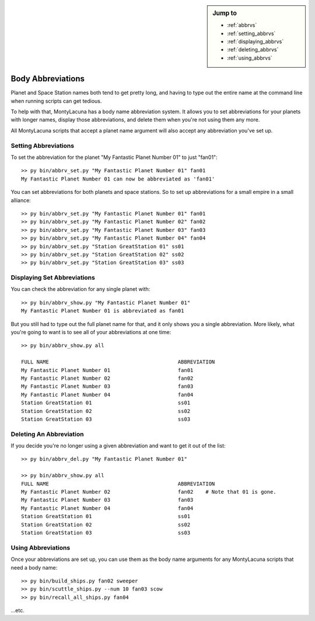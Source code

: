 

.. sidebar:: Jump to

    - :ref:`abbrvs`
    - :ref:`setting_abbrvs`
    - :ref:`displaying_abbrvs`
    - :ref:`deleting_abbrvs`
    - :ref:`using_abbrvs`

.. _abbrvs:

Body Abbreviations
==================
Planet and Space Station names both tend to get pretty long, and having to 
type out the entire name at the command line when running scripts can get 
tedious.

To help with that, MontyLacuna has a body name abbreviation system.  It allows 
you to set abbreviations for your planets with longer names, display those 
abbreviations, and delete them when you're not using them any more.

All MontyLacuna scripts that accept a planet name argument will also accept 
any abbreviation you've set up.

.. _setting_abbrvs:

Setting Abbreviations
---------------------
To set the abbreviation for the planet "My Fantastic Planet Number 01" to just 
"fan01"::

    >> py bin/abbrv_set.py "My Fantastic Planet Number 01" fan01
    My Fantastic Planet Number 01 can now be abbreviated as 'fan01'

You can set abbreviations for both planets and space stations.  So to set up 
abbreviations for a small empire in a small alliance::

    >> py bin/abbrv_set.py "My Fantastic Planet Number 01" fan01
    >> py bin/abbrv_set.py "My Fantastic Planet Number 02" fan02
    >> py bin/abbrv_set.py "My Fantastic Planet Number 03" fan03
    >> py bin/abbrv_set.py "My Fantastic Planet Number 04" fan04
    >> py bin/abbrv_set.py "Station GreatStation 01" ss01
    >> py bin/abbrv_set.py "Station GreatStation 02" ss02
    >> py bin/abbrv_set.py "Station GreatStation 03" ss03

.. _displaying_abbrvs:

Displaying Set Abbreviations
----------------------------
You can check the abbreviation for any single planet with::

    >> py bin/abbrv_show.py "My Fantastic Planet Number 01"
    My Fantastic Planet Number 01 is abbreviated as fan01

But you still had to type out the full planet name for that, and it only shows 
you a single abbreviation.  More likely, what you're going to want is to see 
all of your abbreviations at one time::

    >> py bin/abbrv_show.py all

    FULL NAME                                          ABBREVIATION
    My Fantastic Planet Number 01                      fan01
    My Fantastic Planet Number 02                      fan02
    My Fantastic Planet Number 03                      fan03
    My Fantastic Planet Number 04                      fan04
    Station GreatStation 01                            ss01
    Station GreatStation 02                            ss02
    Station GreatStation 03                            ss03
    
.. _deleting_abbrvs:

Deleting An Abbreviation
------------------------
If you decide you're no longer using a given abbreviation and want to get it 
out of the list::

    >> py bin/abbrv_del.py "My Fantastic Planet Number 01"

    >> py bin/abbrv_show.py all
    FULL NAME                                          ABBREVIATION
    My Fantastic Planet Number 02                      fan02    # Note that 01 is gone.
    My Fantastic Planet Number 03                      fan03
    My Fantastic Planet Number 04                      fan04
    Station GreatStation 01                            ss01
    Station GreatStation 02                            ss02
    Station GreatStation 03                            ss03
    
.. _using_abbrvs:
    
Using Abbreviations
-------------------
Once your abbreviations are set up, you can use them as the body name 
arguments for any MontyLacuna scripts that need a body name::

    >> py bin/build_ships.py fan02 sweeper
    >> py bin/scuttle_ships.py --num 10 fan03 scow
    >> py bin/recall_all_ships.py fan04

...etc.

